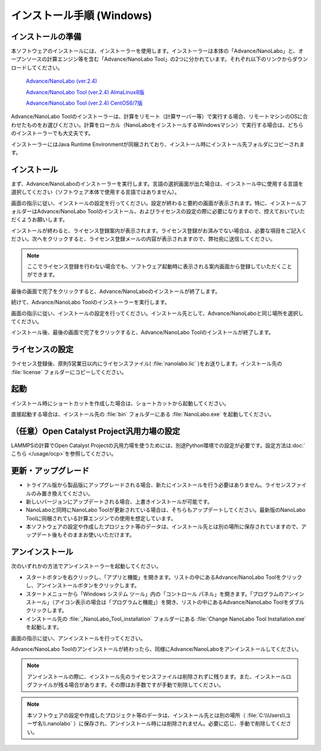 .. _windows:

==============================
インストール手順 (Windows)
==============================

.. _preparew:

インストールの準備
==============================

本ソフトウェアのインストールには、インストーラーを使用します。インストーラーは本体の「Advance/NanoLabo」と、オープンソースの計算エンジン等を含む「Advance/NanoLabo Tool」の2つに分かれています。それぞれ以下のリンクからダウンロードしてください。

 `Advance/NanoLabo (ver.2.4) <https://www.nanolabo.advancesoft.jp/wp-content/uploads/2022/02/install_nanolabo_windows_v2.4.exe>`_

 `Advance/NanoLabo Tool (ver.2.4) AlmaLinux8版 <https://www.nanolabo.advancesoft.jp/wp-content/uploads/2022/02/install_nanolabo_tool_windows_v2.4.exe>`_

 `Advance/NanoLabo Tool (ver.2.4) CentOS6/7版 <https://www.nanolabo.advancesoft.jp/wp-content/uploads/2022/02/install_nanolabo_tool_windows_v2.4-centos6.exe>`_

Advance/NanoLabo Toolのインストーラーは、計算をリモート（計算サーバー等）で実行する場合、リモートマシンのOSに合わせたものをお選びください。計算をローカル（NanoLaboをインストールするWindowsマシン）で実行する場合は、どちらのインストーラーでも大丈夫です。

インストーラーにはJava Runtime Environmentが同梱されており、インストール時にインストール先フォルダにコピーされます。

.. _installerw:

インストール
=============================

まず、Advance/NanoLaboのインストーラーを実行します。言語の選択画面が出た場合は、インストール中に使用する言語を選択してください（ソフトウェア本体で使用する言語ではありません）。

画面の指示に従い、インストールの設定を行ってください。設定が終わると要約の画面が表示されます。特に、インストールフォルダーはAdvance/NanoLabo Toolのインストール、およびライセンスの設定の際に必要になりますので、控えておいていただくようお願いします。

.. image:: /img/install_summary.png

インストールが終わると、ライセンス登録案内が表示されます。ライセンス登録がお済みでない場合は、必要な項目をご記入ください。次へをクリックすると、ライセンス登録メールの内容が表示されますので、弊社宛に送信してください。

.. image:: /img/install_license.png

.. note::

   ここでライセンス登録を行わない場合でも、ソフトウェア起動時に表示される案内画面から登録していただくことができます。

最後の画面で完了をクリックすると、Advance/NanoLaboのインストールが終了します。

続けて、Advance/NanoLabo Toolのインストーラーを実行します。

画面の指示に従い、インストールの設定を行ってください。インストール先として、Advance/NanoLaboと同じ場所を選択してください。

.. image:: /img/install_tool.png

インストール後、最後の画面で完了をクリックすると、Advance/NanoLabo Toolのインストールが終了します。

.. _licensew:

ライセンスの設定
=============================

ライセンス登録後、原則5営業日以内にライセンスファイル( :file:`nanolabo.lic` )をお送りします。インストール先の :file:`license` フォルダーにコピーしてください。

.. _launchw:

起動
=============================

インストール時にショートカットを作成した場合は、ショートカットから起動してください。

直接起動する場合は、インストール先の :file:`bin` フォルダーにある :file:`NanoLabo.exe` を起動してください。

.. _ocpw:

（任意）Open Catalyst Project汎用力場の設定
=================================================

LAMMPSの計算でOpen Catalyst Projectの汎用力場を使うためには、別途Python環境での設定が必要です。設定方法は\ :doc:`こちら </usage/ocp>`\ を参照してください。

.. _upgradew:

更新・アップグレード
=============================

- トライアル版から製品版にアップグレードされる場合、新たにインストールを行う必要はありません。ライセンスファイルのみ置き換えてください。

- 新しいバージョンにアップデートされる場合、上書きインストールが可能です。

- NanoLaboと同時にNanoLabo Toolが更新されている場合は、そちらもアップデートしてください。最新版のNanoLabo Toolに同梱されている計算エンジンでの使用を想定しています。

- 本ソフトウェアの設定や作成したプロジェクト等のデータは、インストール先とは別の場所に保存されていますので、アップデート後もそのままお使いいただけます。

.. _uninstallw:

アンインストール
=============================

次のいずれかの方法でアンインストーラーを起動してください。

* スタートボタンを右クリックし、「アプリと機能」を開きます。リストの中にあるAdvance/NanoLabo Toolをクリックし、アンインストールボタンをクリックします。
* スタートメニューから「Windows システム ツール」内の「コントロール パネル」を開きます。「プログラムのアンインストール」（アイコン表示の場合は「プログラムと機能」）を開き、リストの中にあるAdvance/NanoLabo Toolをダブルクリックします。
* インストール先の :file:`_NanoLabo_Tool_installation` フォルダーにある :file:`Change NanoLabo Tool Installation.exe` を起動します。

画面の指示に従い、アンインストールを行ってください。

Advance/NanoLabo Toolのアンインストールが終わったら、同様にAdvance/NanoLaboをアンインストールしてください。

.. note::

   アンインストールの際に、インストール先のライセンスファイルは削除されずに残ります。また、インストールログファイルが残る場合があります。その際はお手数ですが手動で削除してください。

.. note::

   本ソフトウェアの設定や作成したプロジェクト等のデータは、インストール先とは別の場所（ :file:`C:\\Users\\ユーザ名\\.nanolabo` ）に保存され、アンインストール時には削除されません。必要に応じ、手動で削除してください。